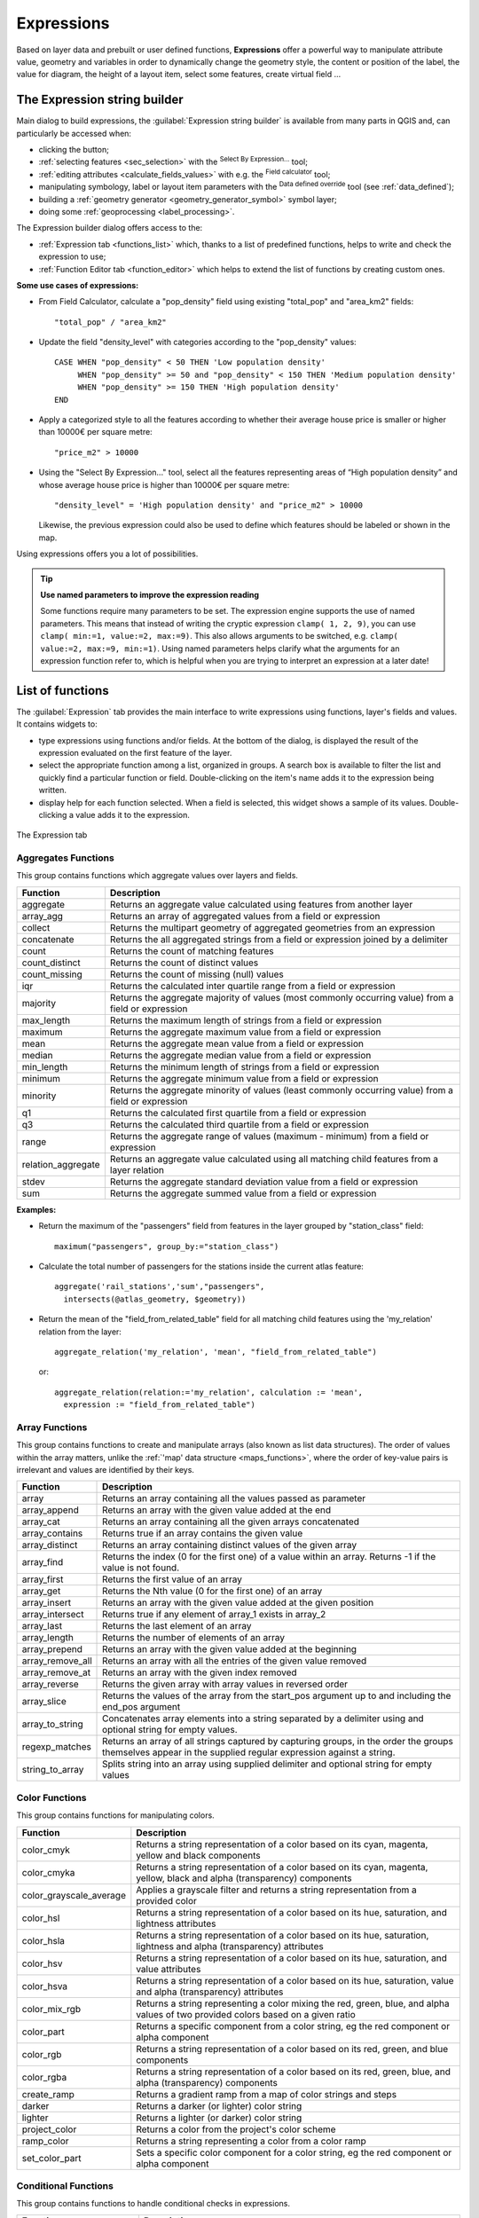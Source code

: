 .. only:: html

   |updatedisclaimer|

.. index:: Expressions

.. _vector_expressions:

************
Expressions
************

.. only:: html

   .. contents::
      :local:

Based on layer data and prebuilt or user defined functions, **Expressions**
offer a powerful way to manipulate attribute value, geometry and variables
in order to dynamically change the geometry style, the content or position
of the label, the value for diagram, the height of a layout item,
select some features, create virtual field ...

.. _expression_builder:

The Expression string builder
=============================

Main dialog to build expressions, the :guilabel:`Expression string builder`
is available from many parts in QGIS and, can particularly be accessed when:

* clicking the |expression| button;
* :ref:`selecting features <sec_selection>` with the |expressionSelect|
  :sup:`Select By Expression...` tool;
* :ref:`editing attributes <calculate_fields_values>` with e.g. the
  |calculateField| :sup:`Field calculator` tool;
* manipulating symbology, label or layout item parameters with the |dataDefined|
  :sup:`Data defined override` tool (see :ref:`data_defined`);
* building a :ref:`geometry generator <geometry_generator_symbol>` symbol layer;
* doing some :ref:`geoprocessing <label_processing>`.

The Expression builder dialog offers access to the:

* :ref:`Expression tab <functions_list>` which, thanks to a list of predefined
  functions, helps to write and check the expression to use;
* :ref:`Function Editor tab <function_editor>` which helps to extend the list of
  functions by creating custom ones.

**Some use cases of expressions:**

* From Field Calculator, calculate a "pop_density" field using existing "total_pop"
  and "area_km2" fields::

    "total_pop" / "area_km2"

* Update the field "density_level" with categories according to the "pop_density" values::

    CASE WHEN "pop_density" < 50 THEN 'Low population density'
         WHEN "pop_density" >= 50 and "pop_density" < 150 THEN 'Medium population density'
         WHEN "pop_density" >= 150 THEN 'High population density'
    END

* Apply a categorized style to all the features according to whether their average house
  price is smaller or higher than 10000€ per square metre::

    "price_m2" > 10000

* Using the "Select By Expression..." tool, select all the features representing
  areas of “High population density” and whose average house price is higher than
  10000€ per square metre::

    "density_level" = 'High population density' and "price_m2" > 10000

  Likewise, the previous expression could also be used to define which features
  should be labeled or shown in the map.

Using expressions offers you a lot of possibilities.

.. index:: Named parameters
   single: Expressions; Named parameters
   single: Functions; Named parameters

.. tip:: **Use named parameters to improve the expression reading**

  Some functions require many parameters to be set. The expression engine supports the
  use of named parameters. This means that instead of writing the cryptic expression
  ``clamp( 1, 2, 9)``, you can use ``clamp( min:=1, value:=2, max:=9)``. This also allows
  arguments to be switched, e.g. ``clamp( value:=2, max:=9, min:=1)``. Using named parameters
  helps clarify what the arguments for an expression function refer to, which is helpful
  when you are trying to interpret an expression at a later date!


.. index:: Functions
.. _functions_list:

List of functions
=================

The :guilabel:`Expression` tab provides the main interface to write expressions
using functions, layer's fields and values. It contains widgets to:

* type expressions using functions and/or fields. At the bottom of the dialog,
  is displayed the result of the expression evaluated on the first feature of
  the layer.
* select the appropriate function among a list, organized in groups. A search box
  is available to filter the list and quickly find a particular function or field.
  Double-clicking on the item's name adds it to the expression being written.
* display help for each function selected. When a field is selected, this widget
  shows a sample of its values. Double-clicking a value adds it to the expression.

.. _figure_expression_tab:

.. figure:: img/function_list.png
   :align: center

   The Expression tab


.. index:: Aggregates
.. _aggregates_function:

Aggregates Functions
--------------------

This group contains functions which aggregate values over layers and fields.

====================== =======================================================
 Function               Description
====================== =======================================================
 aggregate              Returns an aggregate value calculated using
                        features from another layer
 array_agg              Returns an array of aggregated values from a field
                        or expression
 collect                Returns the multipart geometry of aggregated
                        geometries from an expression
 concatenate            Returns the all aggregated strings from a field
                        or expression joined by a delimiter
 count                  Returns the count of matching features
 count_distinct         Returns the count of distinct values
 count_missing          Returns the count of missing (null) values
 iqr                    Returns the calculated inter quartile range from
                        a field or expression
 majority               Returns the aggregate majority of values (most
                        commonly occurring value) from a field or expression
 max_length             Returns the maximum length of strings from a field
                        or expression
 maximum                Returns the aggregate maximum value from a field
                        or expression
 mean                   Returns the aggregate mean value from a field
                        or expression
 median                 Returns the aggregate median value from a field
                        or expression
 min_length             Returns the minimum length of strings from a field
                        or expression
 minimum                Returns the aggregate minimum value from a field
                        or expression
 minority               Returns the aggregate minority of values (least
                        commonly occurring value) from a field or expression
 q1                     Returns the calculated first quartile from a field
                        or expression
 q3                     Returns the calculated third quartile from a field
                        or expression
 range                  Returns the aggregate range of values (maximum -
                        minimum) from a field or expression
 relation_aggregate     Returns an aggregate value calculated using all
                        matching child features from a layer relation
 stdev                  Returns the aggregate standard deviation value
                        from a field or expression
 sum                    Returns the aggregate summed value from a field
                        or expression
====================== =======================================================

**Examples:**

* Return the maximum of the "passengers" field from features in the layer
  grouped by "station_class" field::

   maximum("passengers", group_by:="station_class")

* Calculate the total number of passengers for the stations inside the current
  atlas feature::

   aggregate('rail_stations','sum',"passengers",
     intersects(@atlas_geometry, $geometry))

* Return the mean of the "field_from_related_table" field for all matching
  child features using the 'my_relation' relation from the layer::

   aggregate_relation('my_relation', 'mean', "field_from_related_table")

  or::

   aggregate_relation(relation:='my_relation', calculation := 'mean',
     expression := "field_from_related_table")


.. index:: Array, List data structure
.. _array_functions:

Array Functions
---------------

This group contains functions to create and manipulate arrays (also known as
list data structures). The order of values within the array matters, unlike the
:ref:`'map' data structure <maps_functions>`, where the order of key-value pairs
is irrelevant and values are identified by their keys.

====================== =======================================================
 Function               Description
====================== =======================================================
 array                  Returns an array containing all the values passed
                        as parameter
 array_append           Returns an array with the given value added at the end
 array_cat              Returns an array containing all the given arrays concatenated
 array_contains         Returns true if an array contains the given value
 array_distinct         Returns an array containing distinct values of the given array
 array_find             Returns the index (0 for the first one) of a value
                        within an array. Returns -1 if the value is not found.
 array_first            Returns the first value of an array
 array_get              Returns the Nth value (0 for the first one) of an array
 array_insert           Returns an array with the given value added at the
                        given position
 array_intersect        Returns true if any element of array_1 exists in array_2
 array_last             Returns the last element of an array 
 array_length           Returns the number of elements of an array
 array_prepend          Returns an array with the given value added at the beginning
 array_remove_all       Returns an array with all the entries of the given
                        value removed
 array_remove_at        Returns an array with the given index removed
 array_reverse          Returns the given array with array values in reversed order
 array_slice            Returns the values of the array from the start_pos argument up
                        to and including the end_pos argument
 array_to_string        Concatenates array elements into a string separated by
                        a delimiter using and optional string for empty values.
 regexp_matches         Returns an array of all strings captured by capturing
                        groups, in the order the groups themselves appear in
                        the supplied regular expression against a string.
 string_to_array        Splits string into an array using supplied delimiter
                        and optional string for empty values
====================== =======================================================


Color Functions
----------------

This group contains functions for manipulating colors.

========================== ==========================================================
 Function                   Description
========================== ==========================================================
 color_cmyk                 Returns a string representation of a color based on
                            its cyan, magenta, yellow and black components
 color_cmyka                Returns a string representation of a color based on
                            its cyan, magenta, yellow, black and alpha (transparency)
                            components
 color_grayscale_average    Applies a grayscale filter and returns a string
                            representation from a provided color
 color_hsl                  Returns a string representation of a color based on
                            its hue, saturation, and lightness attributes
 color_hsla                 Returns a string representation of a color based on its
                            hue, saturation, lightness and alpha (transparency)
                            attributes
 color_hsv                  Returns a string representation of a color based on
                            its hue, saturation, and value attributes
 color_hsva                 Returns a string representation of a color based on
                            its hue, saturation, value and alpha (transparency)
                            attributes
 color_mix_rgb              Returns a string representing a color mixing the red,
                            green, blue, and alpha values of two provided colors
                            based on a given ratio
 color_part                 Returns a specific component from a color string,
                            eg the red component or alpha component
 color_rgb                  Returns a string representation of a color based on
                            its red, green, and blue components
 color_rgba                 Returns a string representation of a color based on
                            its red, green, blue, and alpha (transparency) components
 create_ramp                Returns a gradient ramp from a map of color strings and steps
 darker                     Returns a darker (or lighter) color string
 lighter                    Returns a lighter (or darker) color string
 project_color              Returns a color from the project's color scheme
 ramp_color                 Returns a string representing a color from a color ramp
 set_color_part             Sets a specific color component for a color string,
                            eg the red component or alpha component
========================== ==========================================================


Conditional Functions
---------------------

This group contains functions to handle conditional checks in expressions.

===================================== =========================================
 Function                              Description
===================================== =========================================
 CASE WHEN ... THEN ... END           Evaluates an expression and returns a
                                      result if true. You can test multiple
                                      conditions
 CASE WHEN ... THEN ... ELSE ... END  Evaluates an expression and returns a
                                      different result whether it's true or
                                      false. You can test multiple conditions
 coalesce                             Returns the first non-NULL value from
                                      the expression list
 if                                   Tests a condition and returns a
                                      different result depending on the
                                      conditional check
===================================== =========================================

**Some example:**

* Send back a value if the first condition is true, else another value::

    CASE WHEN "software" LIKE '%QGIS%' THEN 'QGIS' ELSE 'Other' END


.. _conversion_functions:

Conversions Functions
---------------------

This group contains functions to convert one data type to another
(e.g., string to integer, integer to string).

==================  ========================================================
 Function            Description
==================  ========================================================
 to_date             Converts a string into a date object
 to_datetime         Converts a string into a datetime object
 to_int              Converts a string to integer number
 to_interval         Converts a string to an interval type (can be used
                     to take days, hours, months, etc. of a date)
 to_real             Converts a string to a real number
 to_string           Converts number to string
 to_time             Converts a string into a time object
==================  ========================================================


Custom Functions
-----------------

This group contains functions created by the user.
See :ref:`function_editor` for more details.


Date and Time Functions
------------------------

This group contains functions for handling date and time data.

==============  ==============================================================
 Function        Description
==============  ==============================================================
 age             Returns as an interval the difference between two dates
                 or datetimes
 day             Extracts the day from a date or datetime, or the number
                 of days from an interval
 day_of_week     Returns a number corresponding to the day of the week
                 for a specified date or datetime
 epoch           Returns the interval in milliseconds between the unix
                 epoch and a given date value
 hour            Extracts the hour from a datetime or time,
                 or the number of hours from an interval
 minute          Extracts the minute from a datetime or time,
                 or the number of minutes from an interval
 month           Extracts the month part from a date or datetime, or the
                 number of months from an interval
 now             Returns current date and time
 second          Extracts the second from a datetime or time,
                 or the number of seconds from an interval
 week            Extracts the week number from a date or datetime,
                 or the number of weeks from an interval
 year            Extracts the year part from a date or datetime,
                 or the number of years from an interval
==============  ==============================================================

This group also shares several functions with the :ref:`conversion_functions` (
to_date, to_time, to_datetime, to_interval) and :ref:`string_functions`
(format_date) groups.

**Some examples:**

* Get today's month and year in the "month_number/year" format:

  .. code-block:: sql

     format_date(now(),'MM/yyyy')
     -- Returns '03/2017'

Besides these functions, subtracting dates, datetimes or times using the
``-`` (minus) operator will return an interval.

Adding or subtracting an interval to dates, datetimes or times, using the
``+`` (plus) and ``-`` (minus) operators, will return a datetime.

* Get the number of days until QGIS 3.0 release:

  .. code-block:: sql

     to_date('2017-09-29') - to_date(now())
     -- Returns <interval: 203 days>

* The same with time:

  .. code-block:: sql

     to_datetime('2017-09-29 12:00:00') - to_datetime(now())
     -- Returns <interval: 202.49 days>

* Get the datetime of 100 days from now:

  .. code-block:: sql

     now() + to_interval('100 days')
     -- Returns <datetime: 2017-06-18 01:00:00>

.. note:: **Storing date and datetime and intervals on fields**

   The ability to store *date*, *time* and *datetime* values directly on
   fields may depend on the data source's provider (e.g., shapefiles accept
   *date* format, but not *datetime* or *time* format). The following are some
   suggestions to overcame this limitation.

   *date*, *Datetime* and *time* can be stored in text type fields after
   using the ``to_format()`` function.

   *Intervals* can be stored in integer or decimal type fields after using
   one of the date extraction functions (e.g., ``day()`` to get the interval
   expressed in days)

.. _fields_values:

Fields and Values
------------------

Contains a list of fields from the layer.

Double-click a field name to have it added to your expression. You can also
type the field name (preferably inside double quotes) or its :ref:`alias
<configure_field>`.

To retrieve fields values to use in an expression, select the appropriate field
and, in the shown widget, choose between **[10 sample]** and **[all unique
values]**. Requested values are then displayed and you can use the :guilabel:`Search`
box at the top of the list to filter the result.
Sample values can also be accessed via right-clicking on a field.

To add a value to the expression you are writing, double-click on it in the list.
If the value is of a string type, it should be simple quoted, otherwise no quote
is needed.


Fuzzy Matching Functions
-------------------------

This group contains functions for fuzzy comparisons between values.

=========================== =================================================
 Function                    Description
=========================== =================================================
 hamming_distance            Returns the number of characters at
                             corresponding positions within the input
                             strings where the characters are different
 levensheim                  Returns the minimum number of character edits
                             (insertions, deletions or substitutions)
                             required to change one string to another.
                             Measure the similarity between two strings
 longest_common_substring    Returns the longest common substring between
                             two strings
 soundex                     Returns the Soundex representation of a string
=========================== =================================================


General Functions
------------------

This group  contains general assorted functions.

====================  =======================================================
 Function              Description
====================  =======================================================
 env                   Gets an environment variable and returns its content
                       as a string. If the variable is not found, ``NULL``
                       will be returned.
 eval                  Evaluates an expression which is passed in a string.
                       Useful to expand dynamic parameters passed as context
                       variables or fields
 is_layer_visible      Returns true if a specified layer is visible
 layer_property        Returns a property of a layer or a value of its
                       metadata. It can be layer name, crs, geometry type,
                       feature count...
 raster_statistic      Returns statistics from a raster layer
 var                   Returns the value stored within a specified
                       variable. See variable functions below
 with_variable         Creates and sets a variable for any expression code 
                       that will be provided as a third argument. Useful to
                       avoid repetition in expressions where the same value 
                       needs to be used more than once.
====================  =======================================================


.. _geometry_functions:

Geometry Functions
------------------

This group contains functions that operate on geometry objects (e.g., length, area).

+------------------------+---------------------------------------------------+
| Function               | Description                                       |
+========================+===================================================+
| $area                  | Returns the area size of the current feature      |
+------------------------+---------------------------------------------------+
| $geometry              | Returns the geometry of the current feature (can  |
|                        | be used for processing with other functions)      |
+------------------------+---------------------------------------------------+
| $length                | Returns the length of the current line feature    |
+------------------------+---------------------------------------------------+
| $perimeter             | Returns the perimeter of the current polygon      |
|                        | feature                                           |
+------------------------+---------------------------------------------------+
| $x                     | Returns the x coordinate of the current feature   |
+------------------------+---------------------------------------------------+
| $x_at(n)               | Returns the x coordinate of the nth node of the   |
|                        | current feature's geometry                        |
+------------------------+---------------------------------------------------+
| $y                     | Returns the y coordinate of the current feature   |
+------------------------+---------------------------------------------------+
| $y_at(n)               | Returns the y coordinate of the nth node of the   |
|                        | current feature's geometry                        |
+------------------------+---------------------------------------------------+
| angle_at_vertex        | Returns the bisector angle (average angle) to the |
|                        | geometry for a specified vertex on a linestring   |
|                        | geometry. Angles are in degrees clockwise from    |
|                        | north                                             |
+------------------------+---------------------------------------------------+
| area                   | Returns the area of a geometry polygon feature.   |
|                        | Calculations are in the Spatial Reference System  |
|                        | of this geometry                                  |
+------------------------+---------------------------------------------------+
| azimuth                | Returns the north-based azimuth as the angle in   |
|                        | radians measured clockwise from the vertical on   |
|                        | point_a to point_b                                |
+------------------------+---------------------------------------------------+
| boundary               | Returns the closure of the combinatorial boundary |
|                        | of the geometry (ie the topological boundary of   |
|                        | the geometry).                                    |
+------------------------+---------------------------------------------------+
| bounds                 | Returns a geometry which represents the bounding  |
|                        | box of an input geometry. Calculations are in     |
|                        | the Spatial Reference System of this geometry     |
+------------------------+---------------------------------------------------+
| bounds_height          | Returns the height of the bounding box of a       |
|                        | geometry. Calculations are in the Spatial         |
|                        | Reference System of this geometry                 |
+------------------------+---------------------------------------------------+
| bounds_width           | Returns the width of the bounding box of a        |
|                        | geometry. Calculations are in the Spatial         |
|                        | Reference System of this geometry                 |
+------------------------+---------------------------------------------------+
| buffer                 | Returns a geometry that represents all points     |
|                        | whose distance from this geometry is less than    |
|                        | or equal to distance. Calculations are in the     |
|                        | Spatial Reference System of this geometry         |
+------------------------+---------------------------------------------------+
| centroid               | Returns the geometric center of a geometry        |
+------------------------+---------------------------------------------------+
| closest_point          | Returns the point on a geometry that is closest   |
|                        | to a second geometry                              |
+------------------------+---------------------------------------------------+
| combine                | Returns the combination of two geometries         |
+------------------------+---------------------------------------------------+
| contains(a,b)          | Returns 1 (true) if and only if no points of b    |
|                        | lie in the exterior of a, and at least one point  |
|                        | of the interior of b lies in the interior of a    |
+------------------------+---------------------------------------------------+
| convex_hull            | Returns the convex hull of a geometry (this       |
|                        | represents the minimum convex geometry that       |
|                        | encloses all geometries within the set)           |
+------------------------+---------------------------------------------------+
| crosses                | Returns 1 (true) if the supplied geometries have  |
|                        | some, but not all, interior points in common      |
+------------------------+---------------------------------------------------+
| difference(a,b)        | Returns a geometry that represents that part of   |
|                        | geometry a that does not intersect with geometry b|
+------------------------+---------------------------------------------------+
| disjoint               | Returns 1 (true) if the geometries do not share   |
|                        | any space together                                |
+------------------------+---------------------------------------------------+
| distance               | Returns the minimum distance (based on Spatial    |
|                        | Reference System) between two geometries in       |
|                        | projected units                                   |
+------------------------+---------------------------------------------------+
| distance_to_vertex     | Returns the distance along the geometry to a      |
|                        | specified vertex                                  |
+------------------------+---------------------------------------------------+
| end_point              | Returns the last node from a geometry             |
+------------------------+---------------------------------------------------+
| extend                 | Extends the start and end of a linestring         |
|                        | geometry by a specified amount                    |
+------------------------+---------------------------------------------------+
| exterior_ring          | Returns a line string representing the exterior   |
|                        | ring of a polygon geometry,                       |
|                        | or null if the geometry is not a polygon          |
+------------------------+---------------------------------------------------+
| extrude(geom,x,y)      | Returns an extruded version of the input (Multi-) |
|                        | Curve or (Multi-)Linestring geometry with an      |
|                        | extension specified by x and y                    |
+------------------------+---------------------------------------------------+
| flip_coordinates       | Returns a copy of the geometry with the x and y   |
|                        | coordinates swapped                               |
+------------------------+---------------------------------------------------+
| geom_from_gml          | Returns a geometry created from a GML             |
|                        | representation of geometry                        |
+------------------------+---------------------------------------------------+
| geom_from_wkt          | Returns a geometry created from a well-known text |
|                        | (WKT) representation                              |
+------------------------+---------------------------------------------------+
| geom_to_wkt            | Returns the well-known text (WKT) representation  |
|                        | of the geometry without SRID metadata             |
+------------------------+---------------------------------------------------+
| geometry               | Returns a feature's geometry                      |
+------------------------+---------------------------------------------------+
| geometry_n             | Returns the nth geometry from a geometry          |
|                        | collection, or null if the input geometry         |
|                        | is not a collection                               |
+------------------------+---------------------------------------------------+
| hausdorff_distance     | Returns basically a measure of how similar or     |
|                        | dissimilar 2 geometries are, with a lower         |
|                        | distance indicating more similar geometries       |
+------------------------+---------------------------------------------------+
| inclination            | Returns the inclination measured from the zenith  |
|                        | (0) to the nadir (180) on point_a to point_b      |
+------------------------+---------------------------------------------------+
| interior_ring_n        | Returns the geometry of the nth interior ring     |
|                        | from a polygon geometry, or null if the geometry  |
|                        | is not a polygon                                  |
+------------------------+---------------------------------------------------+
| intersection           | Returns a geometry that represents the shared     |
|                        | portion of two geometries                         |
+------------------------+---------------------------------------------------+
| intersects             | Tests whether a geometry intersects another.      |
|                        | Returns 1 (true) if the geometries spatially      |
|                        | intersect (share any portion of space)            |
|                        | and 0 if they don't                               |
+------------------------+---------------------------------------------------+
| intersects_bbox        | Tests whether a geometry's bounding box overlaps  |
|                        | another geometry's bounding box. Returns 1 (true) |
|                        | if the geometries spatially intersect (share any  |
|                        | portion of space) their bounding box,             |
|                        | or 0 if they don't                                |
+------------------------+---------------------------------------------------+
| is_closed              | Returns true if a line string is closed           |
|                        | (start and end points are coincident), false if   |
|                        | a line string is not closed, or null if the       |
|                        | geometry is not a line string                     |
+------------------------+---------------------------------------------------+
| length                 | Returns length of a line geometry feature         |
|                        | (or length of a string)                           |
+------------------------+---------------------------------------------------+
| line_interpolate_angle | Returns the angle parallel to the geometry at a   |
|                        | specified distance along a linestring geometry.   |
|                        | Angles are in degrees clockwise from north.       |
+------------------------+---------------------------------------------------+
| line_interpolate_point | Returns the point interpolated by a specified     |
|                        | distance along a linestring geometry.             |
+------------------------+---------------------------------------------------+
| line_locate_point      | Returns the distance along a linestring           |
|                        | corresponding to the closest position the         |
|                        | linestring comes to a specified point geometry.   |
+------------------------+---------------------------------------------------+
| line_merge             | Returns a (Multi-)LineString geometry, where any  |
|                        | connected LineStrings from the input geometry     |
|                        | have been merged into a single linestring.        |
+------------------------+---------------------------------------------------+
| m                      | Returns the m value of a point geometry           |
+------------------------+---------------------------------------------------+
| make_circle            | Creates a circular geometry based on center point |
|                        | and radius                                        |
+------------------------+---------------------------------------------------+
| make_ellipse           | Creates an elliptical geometry based on center    |
|                        | point, axes and azimuth                           |
+------------------------+---------------------------------------------------+
| make_line              | Creates a line geometry from a series of point    |
|                        | geometries                                        |
+------------------------+---------------------------------------------------+
| make_point(x,y,z,m)    | Returns a point geometry from x and y (and        |
|                        | optional z or m) values                           |
+------------------------+---------------------------------------------------+
| make_point_m(x,y,m)    | Returns a point geometry from x and y coordinates |
|                        | and m values                                      |
+------------------------+---------------------------------------------------+
| make_polygon           | Creates a polygon geometry from an outer ring and |
|                        | optional series of inner ring geometries          |
+------------------------+---------------------------------------------------+
| make_regular_polygon   | Creates a regular polygon                         |
+------------------------+---------------------------------------------------+
| make_triangle          | Creates a triangle polygon                        |
+------------------------+---------------------------------------------------+
| minimal_circle         | Returns the minimal enclosing circle of an input  |
|                        | geometry                                          |
+------------------------+---------------------------------------------------+
| nodes_to_points        | Returns a multipoint geometry consisting of every |
|                        | node in the input geometry                        |
+------------------------+---------------------------------------------------+
| num_geometries         | Returns the number of geometries in a geometry    |
|                        | collection, or null if the input geometry is not  |
|                        | a collection                                      |
+------------------------+---------------------------------------------------+
| num_interior_rings     | Returns the number of interior rings in a polygon |
|                        | or geometry collection, or null if the input      |
|                        | geometry is not a polygon or collection           |
+------------------------+---------------------------------------------------+
| num_points             | Returns the number of vertices in a geometry      |
+------------------------+---------------------------------------------------+
| num_rings              | Returns the number of rings (including exterior   |
|                        | rings) in a polygon or geometry collection, or    |
|                        | null if the input geometry is not a polygon or    |
|                        | collection                                        |
+------------------------+---------------------------------------------------+
| offset_curve           | Returns a geometry formed by offsetting a         |
|                        | linestring geometry to the side. Distances are in |
|                        | the Spatial Reference System of this geometry.    |
+------------------------+---------------------------------------------------+
| order_parts            | Orders the parts of a MultiGeometry by a given    |
|                        | criteria                                          |
+------------------------+---------------------------------------------------+
| oriented_bbox          | Returns a geometry representing the minimal       |
|                        | oriented bounding box of an input geometry        |
+------------------------+---------------------------------------------------+
| overlaps               | Tests whether a geometry overlaps another.        |
|                        | Returns 1 (true) if the geometries share space,   |
|                        | are of the same dimension, but are not completely |
|                        | contained by each other                           |
+------------------------+---------------------------------------------------+
| perimeter              | Returns the perimeter of a geometry polygon       |
|                        | feature. Calculations are in the Spatial          |
|                        | Reference System of this geometry                 |
+------------------------+---------------------------------------------------+
| point_n                | Returns a specific node from a geometry           |
+------------------------+---------------------------------------------------+
| point_on_surface       | Returns a point guaranteed to lie on the surface  |
|                        | of a geometry                                     |
+------------------------+---------------------------------------------------+
| pole_of_inaccessibility| Calculates the approximate pole of inaccessibility|
|                        | for a surface, which is the most distant internal |
|                        | point from the boundary of the surface            |
+------------------------+---------------------------------------------------+
| project                | Returns a point projected from a start point      |
|                        | using a distance and bearing (azimuth) in radians |
+------------------------+---------------------------------------------------+
| relate                 | Tests or returns the Dimensional Extended 9       |
|                        | Intersection Model (DE-9IM) representation of the |
|                        | relationship between two geometries               |
+------------------------+---------------------------------------------------+
| reverse                | Reverses the direction of a line string by        |
|                        | reversing the order of its vertices               |
+------------------------+---------------------------------------------------+
| segments_to_lines      | Returns a multi line geometry consisting of a     |
|                        | line for every segment in the input geometry      |
+------------------------+---------------------------------------------------+
| shortest_line          | Returns the shortest line joining two geometries. |
|                        | The resultant line will start at geometry 1 and   |
|                        | end at geometry 2                                 |
+------------------------+---------------------------------------------------+
| simplify               | Simplifies a geometry by removing nodes using a   |
|                        | distance based threshold                          |
+------------------------+---------------------------------------------------+
| simplify_vw            | Simplifies a geometry by removing nodes using an  |
|                        | area based threshold                              |
+------------------------+---------------------------------------------------+
| single_sided_buffer    | Returns a geometry formed by buffering out just   |
|                        | one side of a linestring geometry. Distances are  |
|                        | in the Spatial Reference System of this geometry  |
+------------------------+---------------------------------------------------+
| smooth                 | Smooths a geometry by adding extra nodes which    |
|                        | round off corners in the geometry                 |
+------------------------+---------------------------------------------------+
| start_point            | Returns the first node from a geometry            |
+------------------------+---------------------------------------------------+
| sym_difference         | Returns a geometry that represents the portions   |
|                        | of two geometries that do not intersect           |
+------------------------+---------------------------------------------------+
| touches                | Tests whether a geometry touches another.         |
|                        | Returns 1 (true) if the geometries have at least  |
|                        | one point in common, but their interiors do not   |
|                        | intersect                                         |
+------------------------+---------------------------------------------------+
| transform              | Returns the geometry transformed from the source  |
|                        | CRS to the destination CRS                        |
+------------------------+---------------------------------------------------+
| translate              | Returns a translated version of a geometry.       |
|                        | Calculations are in the Spatial Reference System  |
|                        | of this geometry                                  |
+------------------------+---------------------------------------------------+
| union                  | Returns a geometry that represents the point set  |
|                        | union of the geometries                           |
+------------------------+---------------------------------------------------+
| within (a,b)           | Tests whether a geometry is within another.       |
|                        | Returns 1 (true) if geometry a is completely      |
|                        | inside geometry b                                 |
+------------------------+---------------------------------------------------+
| x                      | Returns the x coordinate of a point geometry, or  |
|                        | the x coordinate of the centroid for a non-point  |
|                        | geometry                                          |
+------------------------+---------------------------------------------------+
| x_min                  | Returns the minimum x coordinate of a geometry.   |
|                        | Calculations are in the Spatial Reference System  |
|                        | of this geometry                                  |
+------------------------+---------------------------------------------------+
| x_max                  | Returns the maximum x coordinate of a geometry.   |
|                        | Calculations are in the Spatial Reference System  |
|                        | of this geometry                                  |
+------------------------+---------------------------------------------------+
| y                      | Returns the y coordinate of a point geometry, or  |
|                        | the y coordinate of the centroid for a non-point  |
|                        | geometry                                          |
+------------------------+---------------------------------------------------+
| y_min                  | Returns the minimum y coordinate of a geometry.   |
|                        | Calculations are in the Spatial Reference System  |
|                        | of this geometry                                  |
+------------------------+---------------------------------------------------+
| y_max                  | Returns the maximum y coordinate of a geometry.   |
|                        | Calculations are in the Spatial Reference System  |
|                        | of this geometry                                  |
+------------------------+---------------------------------------------------+
| z                      | Returns the z coordinate of a point geometry      |
+------------------------+---------------------------------------------------+

**Some examples:**

* You can manipulate the current geometry with the variable $geometry to create
  a buffer or get the point on surface::

   buffer( $geometry, 10 )
   point_on_surface( $geometry )

* Return the x coordinate of the current feature's centroid::

    x( $geometry )

* Send back a value according to feature's area::

    CASE WHEN $area > 10 000 THEN 'Larger' ELSE 'Smaller' END


Layout Functions
----------------

This group contains functions to manipulate print layout items properties.

==================  ========================================================
 Function            Description
==================  ========================================================
 item_variables      Returns a map of variables from a layout item inside
                     this print layout
==================  ========================================================

**Some example:**

* Get the scale of the 'Map 0' in the current print layout::

    map_get( item_variables('Map 0'), 'map_scale')


Map Layers
----------

This group contains a list of the available layers in the current project.
This offers a convenient way to write expressions referring to multiple layers,
such as when performing :ref:`aggregates <aggregates_function>`, :ref:`attribute
<record_attributes>` or :ref:`spatial <geometry_functions>` queries.

.. index:: Map data structure, Dictionary, Key-value pairs, Associative arrays
.. _maps_functions:

Maps Functions
--------------

This group contains functions to create or manipulate keys and values of map
data structures (also known as dictionary objects, key-value pairs, or associative
arrays). Unlike the :ref:`list data structure <array_functions>` where values
order matters, the order of the key-value pairs in the map object is not relevant
and values are identified by their keys.

==================== =========================================================
 Function             Description
==================== =========================================================
 map                  Returns a map containing all the keys and values passed
                      as pair of parameters
 map_akeys            Returns all the keys of a map as an array
 map_avals            Returns all the values of a map as an array
 map_concat           Returns a map containing all the entries of the given
                      maps. If two maps contain the same key, the value of
                      the second map is taken.
 map_delete           Returns a map with the given key and its corresponding
                      value deleted
 map_exist            Returns true if the given key exists in the map
 map_get              Returns the value of a map, given it's key
 map_insert           Returns a map with an added key/value
==================== =========================================================


Mathematical Functions
-----------------------

This group contains math functions (e.g., square root, sin and cos).

=================  ==========================================================
 Function           Description
=================  ==========================================================
 abs                Returns the absolute value of a number
 acos               Returns the inverse cosine of a value in radians
 asin               Returns the inverse sine of a value in radians
 atan               Returns the inverse tangent of a value in radians
 atan2(y,x)         Returns the inverse tangent of y/x by using the signs
                    of the two arguments to determine the quadrant of the
                    result
 azimuth(a,b)       Returns the north-based azimuth as the angle in radians
                    measured clockwise from the vertical on point a
                    to point b
 ceil               Rounds a number upwards
 clamp              Restricts an input value to a specified range
 cos                Returns the cosine of a value in radians
 degrees            Converts from radians to degrees
 exp                Returns exponential of a value
 floor              Rounds a number downwards
 inclination        Returns the inclination measured from the zenith (0) to
                    the nadir (180) on point_a to point_b.
 ln                 Returns the natural logarithm of the passed expression
 log                Returns the value of the logarithm of the passed
                    value and base
 log10              Returns the value of the base 10 logarithm of the
                    passed expression
 max                Returns the largest value in a set of values
 min                Returns the smallest value in a set of values
 pi                 Returns the value of pi for calculations
 radians            Converts from degrees to radians
 rand               Returns the random integer within the range specified
                    by the minimum and maximum argument (inclusive)
 randf              Returns the random float within the range specified
                    by the minimum and maximum argument (inclusive)
 round              Rounds to number of decimal places
 scale_exp          Transforms a given value from an input domain
                    to an output range using an exponential curve
 scale_linear       Transforms a given value from an input domain
                    to an output range using linear interpolation
 sin                Returns the sine of an angle
 sqrt               Returns the square root of a value
 tan                Returns the tangent of an angle
=================  ==========================================================


Operators
----------

This group contains operators (e.g., +, -, \*).
Note that for most of the mathematical functions below,
if one of the inputs is NULL then the result is NULL.

=========================== ===================================================
 Function                    Description
=========================== ===================================================
 a + b                       Addition of two values (a plus b)
 a - b                       Subtraction of two values (a minus b).
 a * b                       Multiplication of two values (a multiplied by b)
 a / b                       Division of two values (a divided by b)
 a % b                       Remainder of division of a by b
                             (eg, 7 % 2 = 1, or 2 fits into 7 three times
                             with remainder 1)
 a ^ b                       Power of two values (for example, 2^2=4 or 2^3=8)
 a < b                       Compares two values and evaluates to 1 if the
                             left value is less than the right value
                             (a is smaller than b)
 a <= b                      Compares two values and evaluates to 1 if the
                             left value isless than or equal to the right
                             value
 a <> b                      Compares two values and evaluates to 1
                             if they are not equal
 a = b                       Compares two values and evaluates to 1
                             if they are equal
 a != b                      a and b are not equal
 a > b                       Compares two values and evaluates to 1
                             if the left value is greater than the right
                             value (a is larger than b)
 a >= b                      Compares two values and evaluates to 1
                             if the left value is greater than or equal to
                             the right value
 a ~ b                       a matches the regular expression b
 ||                          Joins two values together into a string.
                             If one of the values is NULL the result will
                             be NULL
 '\\n'                       Inserts a new line in a string
 LIKE                        Returns 1 if the first parameter matches the
                             supplied pattern
 ILIKE                       Returns 1 if the first parameter matches
                             case-insensitive the supplied pattern (ILIKE
                             can be used instead of LIKE to make the match
                             case-insensitive)
 a IS b                      Tests whether two values are identical.
                             Returns 1 if a is the same as b
 a OR b                      Returns 1 when condition a or condition b is true
 a AND b                     Returns 1 when conditions a and b are true
 NOT                         Negates a condition
 column name "column name"   Value of the field column name, take care to
                             not be confused with simple quote, see below
 'string'                    a string value, take care to not be confused
                             with double quote, see above
 NULL                        null value
 a IS NULL                   a has no value
 a IS NOT NULL               a has a value
 a IN (value[,value])        a is below the values listed
 a NOT IN (value[,value])    a is not below the values listed
=========================== ===================================================

.. note:: **About fields concatenation**

  You can concatenate strings using either `||` or ``+``. The latter also means
  sum up expression. So if you have an integer (field or numeric value) this can
  be error prone. In this case, you should use `||`. If you concatenate two
  string values, you can use both.

**Some examples:**

* Joins a string and a value from a column name::

    'My feature''s id is: ' || "gid"
    'My feature''s id is: ' + "gid" => triggers an error as gid is an integer
    "country_name" + '(' + "country_code" + ')'
    "country_name" || '(' || "country_code" || ')'


* Test if the "description" attribute field starts with the 'Hello' string
  in the value (note the position of the % character)::

    "description" LIKE 'Hello%'


.. _record_attributes:

Record and Attributes Functions
-------------------------------

This group contains functions that operate on record identifiers.

==================== =========================================================
 Function             Description
==================== =========================================================
 $currentfeature      Returns the current feature being evaluated.
                      This can be used with the 'attribute' function
                      to evaluate attribute values from the current feature.
 $id                  Returns the feature id of the current row
 $map                 Returns the id of the current map item if the map
                      is being drawn in a composition, or "canvas" if
                      the map is being drawn within the main QGIS window
 $rownum              Returns the number of the current row
 $scale               Returns the current scale of the map canvas
 attribute            Returns the value of a specified attribute from a
                      feature
 get_feature          Returns the first feature of a layer matching a
                      given attribute value
 get_feature_by_id    Returns the feature of a layer matching the given 
                      feature ID
 is_selected          Returns if a feature is selected
 num_selected         Returns the number of selected features on a given layer
 represent_value      Returns the configured representation value for a
                      field value (convenient with some :ref:`widget types
                      <edit_widgets>`)
 uuid                 Generates a Universally Unique Identifier (UUID)
                      for each row. Each UUID is 38 characters long.
==================== =========================================================

**Some examples:**

* Return the first feature in layer "LayerA" whose field "id" has the same value
  as the field "name" of the current feature (a kind of jointure)::

    get_feature( 'layerA', 'id', attribute( $currentfeature, 'name') )

* Calculate the area of the joined feature from the previous example::

    area( geometry( get_feature( 'layerA', 'id', attribute( $currentfeature, 'name') ) ) )


.. _string_functions:

String Functions
-----------------

This group contains functions that operate on strings
(e.g., that replace, convert to upper case).

=====================  ======================================================
 Function               Description
=====================  ======================================================
 char                   Returns the character associated with a unicode code
 concat                 Concatenates several strings to one
 format                 Formats a string using supplied arguments
 format_date            Formats a date type or string into a custom
                        string format
 format_number          Returns a number formatted with the locale
                        separator for thousands (also truncates the
                        number to the number of supplied places)
 left(string, n)        Returns a substring that contains the n
                        leftmost characters of the string
 length                 Returns length of a string
                        (or length of a line geometry feature)
 lower                  converts a string to lower case
 lpad                   Returns a string padded on the left to the specified
                        width, using the fill character
 regexp_match           Returns the first matching position matching a regular
                        expression within a string, or 0 if the substring is
                        not found
 regexp_replace         Returns a string with the supplied regular
                        expression replaced
 regexp_substr          Returns the portion of a string which matches
                        a supplied regular expression
 replace                Returns a string with the supplied string, array, or
                        map of strings replaced by a string, an array of strings
                        or paired values
 right(string, n)       Returns a substring that contains the n
                        rightmost characters of the string
 rpad                   Returns a string padded on the right to the specified
                        width, using the fill character
 strpos                 Returns the first matching position of a substring within
                        another string, or 0 if the substring is not found
 substr                 Returns a part of a string
 title                  Converts all words of a string to title
                        case (all words lower case with leading
                        capital letter)
 trim                   Removes all leading and trailing white
                        space (spaces, tabs, etc.) from a string
 upper                  Converts string a to upper case
 wordwrap               Returns a string wrapped to a maximum/
                        minimum number of characters
=====================  ======================================================


.. _variables_functions:

Variables Functions
--------------------

This group contains dynamic variables related to the application, the project
file and other settings.
It means that some functions may not be available according to the context:

- from the |expressionSelect| :sup:`Select by expression` dialog
- from the |calculateField| :sup:`Field calculator` dialog
- from the layer properties dialog
- from the print layout

To use these functions in an expression, they should be preceded by @ character
(e.g, @row_number). Are concerned:

======================= =======================================================
 Function                Description
======================= =======================================================
 atlas_feature           Returns the current atlas feature (as feature object)
 atlas_featureid         Returns the current atlas feature ID
 atlas_featurenumber     Returns the current atlas feature number in the layout
 atlas_filename          Returns the current atlas file name
 atlas_geometry          Returns the current atlas feature geometry
 atlas_layerid           Returns the current atlas coverage layer ID
 atlas_layername         Returns the current atlas coverage layer name
 atlas_pagename          Returns the current atlas page name
 atlas_totalfeatures     Returns the total number of features in atlas
 cluster_color           Returns the color of symbols within a cluster, or NULL
                         if symbols have mixed colors
 cluster_size            Returns the number of symbols contained within a cluster
 geometry_part_count     Returns the number of parts in rendered feature's geometry
 geometry_part_num       Returns the current geometry part number for feature being rendered
 geometry_point_count    Returns the number of points in the rendered geometry's part
 geometry_point_num      Returns the current point number in the rendered geometry's part
 grid_axis               Returns the current grid annotation axis
                         (eg, 'x' for longitude, 'y' for latitude)
 grid_number             Returns the current grid annotation value
 item_id                 Returns the layout item user ID
                         (not necessarily unique)
 item_uuid               Returns the layout item unique ID
 layer                   Returns the current layer
 layer_id                Returns the ID of current layer
 layer_name              Returns the name of current layer
 layout_dpi              Returns the composition resolution (DPI)
 layout_name             Returns the layout name
 layout_numpages         Returns the number of pages in the layout
 layout_page             Returns the page number of the current item in the layout
 layout_pageheight       Returns the active page height in the layout (in mm)
 layout_pagewidth        Returns the active page width in the layout (in mm)
 map_crs                 Returns the Coordinate reference system of the current map
 map_crs_definition      Returns the full definition of the Coordinate reference
                         system of the current map
 map_extent              Returns the geometry representing the current extent of the map
 map_extent_center       Returns the point feature at the center of the map
 map_extent_height       Returns the current height of the map
 map_extent_width        Returns the current width of the map
 map_id                  Returns the ID of current map destination.
                         This will be 'canvas' for canvas renders, and
                         the item ID for layout map renders
 map_rotation            Returns the current rotation of the map
 map_scale               Returns the current scale of the map
 map_units               Returns the units of map measurements
 parent                  Returns attributes and geometry from the parent feature when
                         in the filter of the "aggregate" expression function
 project_abstract        Returns the project abstract, taken from project metadata
 project_author          Returns the project author, taken from project metadata
 project_creation_date   Returns the project creation date, taken from project metadata
 project_identifier      Returns the project identifier, taken from project metadata
 project_keywords        Returns the project keywords, taken from project metadata
 project_crs             Returns the Coordinate reference system of the project
 project_crs_definition  Returns the full definition of the Coordinate reference
                         system of the project
 project_filename        Returns the filename of current project
 project_folder          Returns the folder for current project
 project_path            Returns the full path (including file name)
                         of current project
 project_title           Returns the title of current project
 qgis_locale             Returns the current language of QGIS
 qgis_os_name            Returns the current Operating system name,
                         eg 'windows', 'linux' or 'osx'
 qgis_platform           Returns QGIS platform, eg 'desktop' or 'server'
 qgis_release_name       Returns current QGIS release name
 qgis_short_version      Returns current QGIS version short string
 qgis_version            Returns current QGIS version string
 qgis_version_no         Returns current QGIS version number
 snapping_results        Gives access to snapping results while digitizing a
                         feature (only available in add feature)
 symbol_angle            Returns the angle of the symbol used to render
                         the feature (valid for marker symbols only)
 symbol_color            Returns the color of the symbol used to render
                         the feature
 user_account_name       Returns the current user's operating system
                         account name
 user_full_name          Returns the current user's operating system
                         user name
 row_number              Stores the number of the current row
 value                   Returns the current value
 with_variable           Allows setting a variable for usage within an expression
                         and avoid recalculating the same value repeatedly
======================= =======================================================

**Some examples:**

* Return the x coordinate of a map item center to insert into a label in layout::

   x( map_get( item_variables( 'map1'), 'map_extent_center' ) )

* Return for each feature in the current layer the number of overlapping airports
  features::
  
   aggregate( layer:='airport', aggregate:='count', expression:="code",
                  filter:=intersects( $geometry, geometry( @parent ) ) )

* Get the object_id of the first snapped point of a line::

   with_variable(
     'first_snapped_point',
     array_first( @snapping_results ),
     attribute(
       get_feature_by_id(
         map_get( @first_snapped_point, 'layer' ),
         map_get( @first_snapped_point, 'feature_id' )
       ),
       'object_id'
     )
   )


Recent Functions
-----------------

This group contains recently used functions. Depending on the context of its
usage (feature selection, field calculator, generic), any applied expression
is added to the corresponding list (up to ten expressions), sorted from the
more recent to the less one.
This helps to quickly retrieve and reapply any previously used expression.


.. index:: Custom functions
.. _function_editor:

Function Editor
===============

With the Function Editor, you are able to define your own Python custom
functions in a comfortable way.

.. _figure_expression_function:

.. figure:: img/function_editor.png
   :align: center

   The Function Editor tab

The function editor will create new Python files in :file:`.qgis2\\python\\expressions`
folder and will auto load all functions defined when starting QGIS. Be aware
that new functions are only saved in the :file:`expressions` folder and not in
the project file. If you have a project that uses one of your custom functions
you will need to also share the :file:`.py` file in the expressions folder.

Here's a short example on how to create your own functions:

.. code-block:: python

   @qgsfunction(args='auto', group='Custom')
   def myfunc(value1, value2, feature, parent):
       pass

The short example creates a function ``myfunc`` that will give you a function
with two values.
When using the ``args='auto'`` function argument the number of function
arguments required will be calculated by the number of arguments the function
has been defined with in Python (minus 2 - ``feature``, and ``parent``).

This function then can be used with the following expression:

.. code-block:: python

   myfunc('test1', 'test2')

Your function will be implemented in the :guilabel:`Custom` functions group of
the :guilabel:`Expression` tab after using the :guilabel:`Run Script` button.

Further information about creating Python code can be found in the
:ref:`PyQGIS-Developer-Cookbook`.

The function editor is not only limited to working with the field calculator,
it can be found whenever you work with expressions.

.. Substitutions definitions - AVOID EDITING PAST THIS LINE
   This will be automatically updated by the find_set_subst.py script.
   If you need to create a new substitution manually,
   please add it also to the substitutions.txt file in the
   source folder.

.. |calculateField| image:: /static/common/mActionCalculateField.png
   :width: 1.5em
.. |dataDefined| image:: /static/common/mIconDataDefine.png
   :width: 1.5em
.. |expression| image:: /static/common/mIconExpression.png
   :width: 1.5em
.. |expressionSelect| image:: /static/common/mIconExpressionSelect.png
   :width: 1.5em
.. |updatedisclaimer| replace:: :disclaimer:`Docs for 'QGIS testing'. Visit http://docs.qgis.org/2.18 for QGIS 2.18 docs and translations.`
